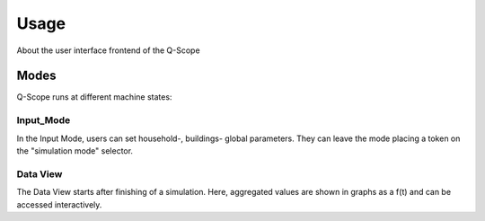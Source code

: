 Usage
=====
About the user interface frontend of the Q-Scope

Modes
^^^^^
Q-Scope runs at different machine states:


.. _input_mode:

Input_Mode
----------
In the Input Mode, users can set household-, buildings- global parameters. They can leave the mode placing a token on the "simulation mode" selector.

.. _data_view:

Data View
---------
The Data View starts after finishing of a simulation. Here, aggregated values are shown in graphs as a f(t) and can be accessed interactively.
